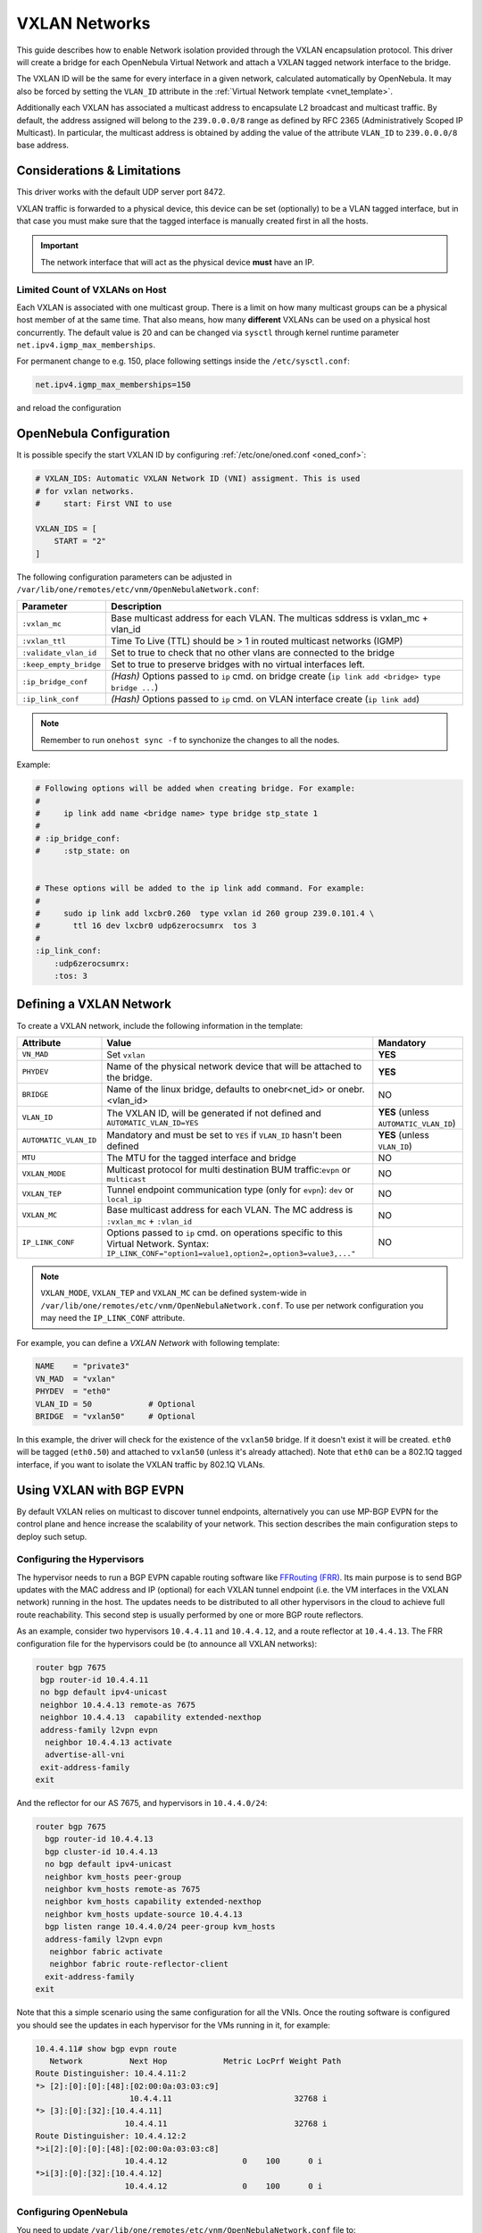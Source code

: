 .. _vxlan:

================================================================================
VXLAN Networks
================================================================================

This guide describes how to enable Network isolation provided through the VXLAN encapsulation protocol. This driver will create a bridge for each OpenNebula Virtual Network and attach a VXLAN tagged network interface to the bridge.

The VXLAN ID will be the same for every interface in a given network, calculated automatically by OpenNebula. It may also be forced by setting the ``VLAN_ID`` attribute in the :ref:`Virtual Network template <vnet_template>`.

Additionally each VXLAN has associated a multicast address to encapsulate L2 broadcast and multicast traffic. By default, the address assigned will belong to the ``239.0.0.0/8`` range as defined by RFC 2365 (Administratively Scoped IP Multicast). In particular, the multicast address is obtained by adding the value of the attribute ``VLAN_ID`` to ``239.0.0.0/8`` base address.

Considerations & Limitations
================================================================================

This driver works with the default UDP server port 8472.

VXLAN traffic is forwarded to a physical device, this device can be set (optionally) to be a VLAN tagged interface, but in that case you must make sure that the tagged interface is manually created first in all the hosts.

.. important::

    The network interface that will act as the physical device **must** have an IP.

Limited Count of VXLANs on Host
--------------------------------------------------------------------------------

Each VXLAN is associated with one multicast group. There is a limit on how many multicast groups can be a physical host member of at the same time. That also means, how many **different** VXLANs can be used on a physical host concurrently. The default value is 20 and can be changed via ``sysctl`` through kernel runtime parameter ``net.ipv4.igmp_max_memberships``.

For permanent change to e.g. 150, place following settings inside the ``/etc/sysctl.conf``:

.. code::

    net.ipv4.igmp_max_memberships=150

and reload the configuration

.. prompt:: bash # auto

    # sysctl -p

OpenNebula Configuration
================================================================================

It is possible specify the start VXLAN ID by configuring :ref:`/etc/one/oned.conf <oned_conf>`:

.. code:: bash

    # VXLAN_IDS: Automatic VXLAN Network ID (VNI) assigment. This is used
    # for vxlan networks.
    #     start: First VNI to use

    VXLAN_IDS = [
        START = "2"
    ]

The following configuration parameters can be adjusted in ``/var/lib/one/remotes/etc/vnm/OpenNebulaNetwork.conf``:

+------------------------+-------------------------------------------------------------------------------------------------------+
| Parameter              | Description                                                                                           |
+========================+=======================================================================================================+
| ``:vxlan_mc``          | Base multicast address for each VLAN. The multicas sddress is vxlan_mc + vlan_id                      |
+------------------------+-------------------------------------------------------------------------------------------------------+
| ``:vxlan_ttl``         | Time To Live (TTL) should be > 1 in routed multicast networks (IGMP)                                  |
+------------------------+-------------------------------------------------------------------------------------------------------+
| ``:validate_vlan_id``  | Set to true to check that no other vlans are connected to the bridge                                  |
+------------------------+-------------------------------------------------------------------------------------------------------+
| ``:keep_empty_bridge`` | Set to true to preserve bridges with no virtual interfaces left.                                      |
+------------------------+-------------------------------------------------------------------------------------------------------+
| ``:ip_bridge_conf``    | *(Hash)* Options passed to ``ip`` cmd. on bridge create (``ip link add <bridge> type bridge ...``)    |
+------------------------+-------------------------------------------------------------------------------------------------------+
| ``:ip_link_conf``      | *(Hash)* Options passed to ``ip`` cmd. on VLAN interface create (``ip link add``)                     |
+------------------------+-------------------------------------------------------------------------------------------------------+

.. note:: Remember to run ``onehost sync -f`` to synchonize the changes to all the nodes.

Example:

.. code::

    # Following options will be added when creating bridge. For example:
    #
    #     ip link add name <bridge name> type bridge stp_state 1
    #
    # :ip_bridge_conf:
    #     :stp_state: on


    # These options will be added to the ip link add command. For example:
    #
    #     sudo ip link add lxcbr0.260  type vxlan id 260 group 239.0.101.4 \
    #       ttl 16 dev lxcbr0 udp6zerocsumrx  tos 3
    #
    :ip_link_conf:
        :udp6zerocsumrx:
        :tos: 3


.. _vxlan_net:

Defining a VXLAN Network
=========================

To create a VXLAN network, include the following information in the template:

+-----------------------+--------------------------------------------------------------------------------------+----------------------------------------+
|       Attribute       |                                     Value                                            | Mandatory                              |
+=======================+======================================================================================+========================================+
| ``VN_MAD``            | Set ``vxlan``                                                                        | **YES**                                |
+-----------------------+--------------------------------------------------------------------------------------+----------------------------------------+
| ``PHYDEV``            | Name of the physical network device that will be attached to the bridge.             | **YES**                                |
+-----------------------+--------------------------------------------------------------------------------------+----------------------------------------+
| ``BRIDGE``            | Name of the linux bridge, defaults to onebr<net_id> or onebr.<vlan_id>               | NO                                     |
+-----------------------+--------------------------------------------------------------------------------------+----------------------------------------+
| ``VLAN_ID``           | The VXLAN ID, will be generated if not defined and ``AUTOMATIC_VLAN_ID=YES``         | **YES** (unless ``AUTOMATIC_VLAN_ID``) |
+-----------------------+--------------------------------------------------------------------------------------+----------------------------------------+
| ``AUTOMATIC_VLAN_ID`` | Mandatory and must be set to ``YES`` if ``VLAN_ID`` hasn't been defined              | **YES** (unless ``VLAN_ID``)           |
+-----------------------+--------------------------------------------------------------------------------------+----------------------------------------+
| ``MTU``               | The MTU for the tagged interface and bridge                                          | NO                                     |
+-----------------------+--------------------------------------------------------------------------------------+----------------------------------------+
| ``VXLAN_MODE``        | Multicast protocol for multi destination BUM traffic:``evpn`` or ``multicast``       | NO                                     |
+-----------------------+--------------------------------------------------------------------------------------+----------------------------------------+
| ``VXLAN_TEP``         | Tunnel endpoint communication type (only for ``evpn``): ``dev`` or ``local_ip``      | NO                                     |
+-----------------------+--------------------------------------------------------------------------------------+----------------------------------------+
| ``VXLAN_MC``          | Base multicast address for each VLAN. The MC address is ``:vxlan_mc`` + ``:vlan_id`` | NO                                     |
+-----------------------+--------------------------------------------------------------------------------------+----------------------------------------+
| ``IP_LINK_CONF``      | Options passed to ``ip`` cmd. on operations specific to this Virtual Network.        | NO                                     |
|                       | Syntax: ``IP_LINK_CONF="option1=value1,option2=,option3=value3,..."``                |                                        |
+-----------------------+--------------------------------------------------------------------------------------+----------------------------------------+

.. note:: ``VXLAN_MODE``, ``VXLAN_TEP`` and ``VXLAN_MC`` can be defined system-wide in ``/var/lib/one/remotes/etc/vnm/OpenNebulaNetwork.conf``. To use per network configuration you may need the ``IP_LINK_CONF`` attribute.

For example, you can define a *VXLAN Network* with following template:

.. code::

    NAME    = "private3"
    VN_MAD  = "vxlan"
    PHYDEV  = "eth0"
    VLAN_ID = 50            # Optional
    BRIDGE  = "vxlan50"     # Optional

In this example, the driver will check for the existence of the ``vxlan50`` bridge. If it doesn't exist it will be created. ``eth0`` will be tagged (``eth0.50``) and attached to ``vxlan50`` (unless it's already attached). Note that ``eth0`` can be a 802.1Q tagged interface, if you want to isolate the VXLAN traffic by 802.1Q VLANs.

Using VXLAN with BGP EVPN
================================================================================

By default VXLAN relies on multicast to discover tunnel endpoints, alternatively you can use MP-BGP EVPN for the control plane and hence increase the scalability of your network. This section describes the main configuration steps to deploy such setup.

Configuring the Hypervisors
--------------------------------------------------------------------------------
The hypervisor needs to run a BGP EVPN capable routing software like `FFRouting (FRR) <https://frrouting.org/>`_. Its main purpose is to send BGP updates with the MAC address and IP (optional) for each VXLAN tunnel endpoint (i.e. the VM interfaces in the VXLAN network) running in the host. The updates needs to be distributed to all other hypervisors in the cloud to achieve full route reachability. This second step is usually performed by one or more BGP route reflectors.

As an example, consider two hypervisors ``10.4.4.11`` and ``10.4.4.12``, and a route reflector at ``10.4.4.13``. The FRR configuration file for the hypervisors could be (to announce all VXLAN networks):

.. code::

   router bgp 7675
    bgp router-id 10.4.4.11
    no bgp default ipv4-unicast
    neighbor 10.4.4.13 remote-as 7675
    neighbor 10.4.4.13  capability extended-nexthop
    address-family l2vpn evpn
     neighbor 10.4.4.13 activate
     advertise-all-vni
    exit-address-family
   exit

And the reflector for our AS 7675, and hypervisors in ``10.4.4.0/24``:

.. code::

   router bgp 7675
     bgp router-id 10.4.4.13
     bgp cluster-id 10.4.4.13
     no bgp default ipv4-unicast
     neighbor kvm_hosts peer-group
     neighbor kvm_hosts remote-as 7675
     neighbor kvm_hosts capability extended-nexthop
     neighbor kvm_hosts update-source 10.4.4.13
     bgp listen range 10.4.4.0/24 peer-group kvm_hosts
     address-family l2vpn evpn
      neighbor fabric activate
      neighbor fabric route-reflector-client
     exit-address-family
   exit

Note that this a simple scenario using the same configuration for all the VNIs. Once the routing software is configured you should see the updates in each hypervisor for the VMs running in it, for example:

.. code::

   10.4.4.11# show bgp evpn route
      Network          Next Hop            Metric LocPrf Weight Path
   Route Distinguisher: 10.4.4.11:2
   *> [2]:[0]:[0]:[48]:[02:00:0a:03:03:c9]
                       10.4.4.11                          32768 i
   *> [3]:[0]:[32]:[10.4.4.11]
                      10.4.4.11                           32768 i
   Route Distinguisher: 10.4.4.12:2
   *>i[2]:[0]:[0]:[48]:[02:00:0a:03:03:c8]
                      10.4.4.12                0    100      0 i
   *>i[3]:[0]:[32]:[10.4.4.12]
                      10.4.4.12                0    100      0 i

Configuring OpenNebula
--------------------------------------------------------------------------------

You need to update ``/var/lib/one/remotes/etc/vnm/OpenNebulaNetwork.conf`` file to:

1. Set BGP EVPN as the control plane for your BUM traffic, ``:vxlan_mode``.
2. Select the hypervisor is going to send the traffic to the VTEP. This can be either ``dev``, to forward the traffic through the ``PHY_DEV`` interface defined in the Virtual Network template, or ``local_ip`` to route the traffic using the first IP configured in ``PHY_DEV``.
3. Finally you may want to add the nolearning option to the VXLAN link.

.. code::

   # Multicast protocol for multi destination BUM traffic. Options:
   #   - multicast, for IP multicast
   #   - evpn, for BGP EVPN control plane
   :vxlan_mode: evpn

   # Tunnel endpoint communication type. Only for evpn vxlan_mode.
   #   - dev, tunnel endpoint communication is sent to PHYDEV
   #   - local_ip, first ip addr of PHYDEV is used as address for the communiation
   :vxlan_tep: local_ip

   # Additional ip link options, uncomment the following to disable learning for
   # EVPN mode
   :ip_link_conf:
       :nolearning:

After updating the configuration file on Front-end, don't forget to execute ``onehost sync -f`` to distribute the changes on the hypervisor Nodes.

.. note::

    It is not recommended to set ``:nolearing:`` in ``:ip_link_conf:`` system-wide attribute in ``/var/lib/one/remotes/etc/vnm/OpenNebulaNetwork.conf`` because that doesn't allow the coexistence of VLAN and VXLAN with BGP EVPN Virtual Networks on hosts. For VXLAN with BGP EVPN, set ``IP_LINK_CONF="nolearning="`` attribute in the Virtual Network definition instead.
